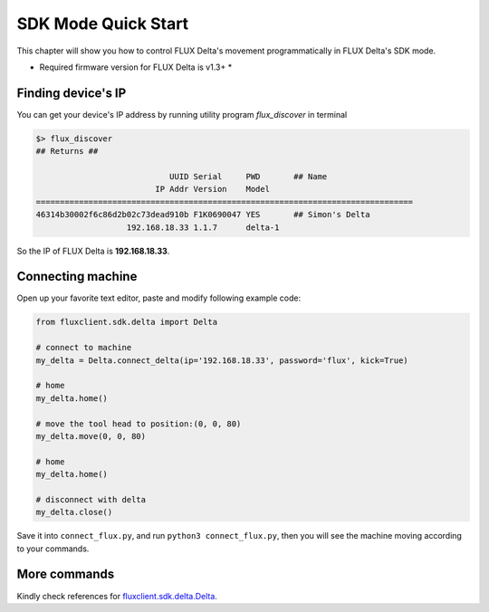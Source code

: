 SDK Mode Quick Start
****************

This chapter will show you how to control FLUX Delta's movement programmatically in FLUX Delta's SDK mode.

* Required firmware version for FLUX Delta is v1.3+ *


Finding device's IP
++++++++++++++++
You can get your device's IP address by running utility program *flux_discover* in terminal

.. code-block:: bash

	$> flux_discover
	## Returns ##

	                            UUID Serial     PWD       ## Name
	                         IP Addr Version    Model     
	===============================================================================
	46314b30002f6c86d2b02c73dead910b F1K0690047 YES       ## Simon's Delta
	                   192.168.18.33 1.1.7      delta-1   

So the IP of FLUX Delta is **192.168.18.33**.

Connecting machine
++++++++++

Open up your favorite text editor, paste and modify following example code:

.. code-block:: python
	:name: connect_flux.py

	from fluxclient.sdk.delta import Delta

	# connect to machine
	my_delta = Delta.connect_delta(ip='192.168.18.33', password='flux', kick=True)

	# home
	my_delta.home()

	# move the tool head to position:(0, 0, 80)
	my_delta.move(0, 0, 80)

	# home
	my_delta.home()

	# disconnect with delta
	my_delta.close()

Save it into ``connect_flux.py``, and run ``python3 connect_flux.py``, then you will see the machine moving according to your commands.


More commands
+++++++++
Kindly check references for `fluxclient.sdk.delta.Delta <API/Delta.html>`_.